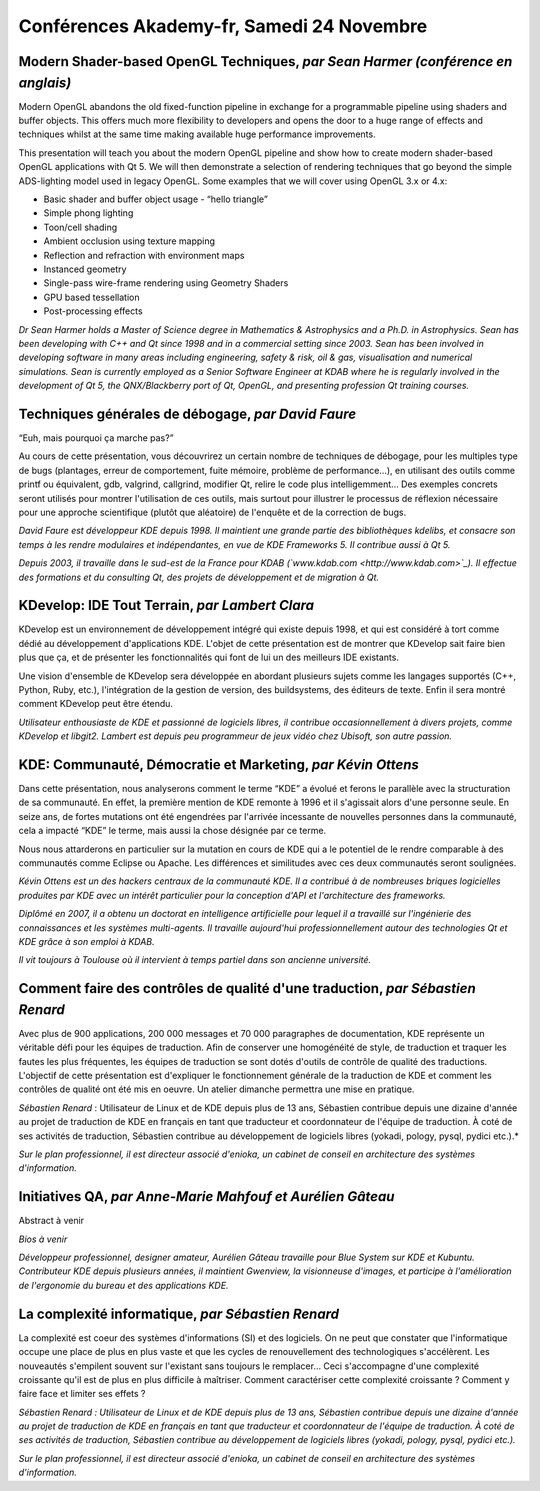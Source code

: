 ===========================================
Conférences Akademy-fr, Samedi 24 Novembre
===========================================

Modern Shader-based OpenGL Techniques, *par Sean Harmer (conférence en anglais)*
--------------------------------------------------------------------------------

Modern OpenGL abandons the old fixed-function pipeline in exchange for a
programmable pipeline using shaders and buffer objects. This offers much
more flexibility to developers and opens the door to a huge range of
effects and techniques whilst at the same time making available huge
performance improvements.

This presentation will teach you about the modern OpenGL pipeline and
show how to create modern shader-based OpenGL applications with Qt 5. We
will then demonstrate a selection of rendering techniques that go beyond
the simple ADS-lighting model used in legacy OpenGL. Some examples that
we will cover using OpenGL 3.x or 4.x:

-  Basic shader and buffer object usage - “hello triangle”
-  Simple phong lighting
-  Toon/cell shading
-  Ambient occlusion using texture mapping
-  Reflection and refraction with environment maps
-  Instanced geometry
-  Single-pass wire-frame rendering using Geometry Shaders
-  GPU based tessellation
-  Post-processing effects

*Dr Sean Harmer holds a Master of Science degree in Mathematics &
Astrophysics and a Ph.D. in Astrophysics. Sean has been developing with
C++ and Qt since 1998 and in a commercial setting since 2003. Sean has
been involved in developing software in many areas including
engineering, safety & risk, oil & gas, visualisation and numerical
simulations. Sean is currently employed as a Senior Software Engineer at
KDAB where he is regularly involved in the development of Qt 5, the
QNX/Blackberry port of Qt, OpenGL, and presenting profession Qt training
courses.*

Techniques générales de débogage, *par David Faure*
---------------------------------------------------

“Euh, mais pourquoi ça marche pas?”

Au cours de cette présentation, vous découvrirez un certain nombre de
techniques de débogage, pour les multiples type de bugs (plantages,
erreur de comportement, fuite mémoire, problème de performance…), en
utilisant des outils comme printf ou équivalent, gdb, valgrind,
callgrind, modifier Qt, relire le code plus intelligemment… Des exemples
concrets seront utilisés pour montrer l'utilisation de ces outils, mais
surtout pour illustrer le processus de réflexion nécessaire pour une
approche scientifique (plutôt que aléatoire) de l'enquête et de la
correction de bugs.

*David Faure est développeur KDE depuis 1998. Il maintient une grande
partie des bibliothèques kdelibs, et consacre son temps à les rendre
modulaires et indépendantes, en vue de KDE Frameworks 5. Il contribue
aussi à Qt 5.*

*Depuis 2003, il travaille dans le sud-est de la France pour KDAB
(`www.kdab.com <http://www.kdab.com>`_). Il effectue des formations et
du consulting Qt, des projets de développement et de migration à Qt.*

KDevelop: IDE Tout Terrain, *par Lambert Clara*
------------------------------------------------

KDevelop est un environnement de développement intégré qui existe depuis
1998, et qui est considéré à tort comme dédié au développement
d'applications KDE. L'objet de cette présentation est de montrer que
KDevelop sait faire bien plus que ça, et de présenter les
fonctionnalités qui font de lui un des meilleurs IDE existants.

Une vision d'ensemble de KDevelop sera développée en abordant plusieurs
sujets comme les langages supportés (C++, Python, Ruby, etc.),
l'intégration de la gestion de version, des buildsystems, des éditeurs
de texte. Enfin il sera montré comment KDevelop peut être étendu.

*Utilisateur enthousiaste de KDE et passionné de logiciels libres, il
contribue occasionnellement à divers projets, comme KDevelop et libgit2.
Lambert est depuis peu programmeur de jeux vidéo chez Ubisoft, son autre
passion.*

KDE: Communauté, Démocratie et Marketing, *par Kévin Ottens*
------------------------------------------------------------

Dans cette présentation, nous analyserons comment le terme “KDE” a
évolué et ferons le parallèle avec la structuration de sa communauté. En
effet, la première mention de KDE remonte à 1996 et il s'agissait alors
d'une personne seule. En seize ans, de fortes mutations ont été
engendrées par l'arrivée incessante de nouvelles personnes dans la
communauté, cela a impacté “KDE” le terme, mais aussi la chose désignée
par ce terme.

Nous nous attarderons en particulier sur la mutation en cours de KDE qui
a le potentiel de le rendre comparable à des communautés comme Eclipse
ou Apache. Les différences et similitudes avec ces deux communautés
seront soulignées.

*Kévin Ottens est un des hackers centraux de la communauté KDE. Il a
contribué à de nombreuses briques logicielles produites par KDE avec un
intérêt particulier pour la conception d'API et l'architecture des
frameworks.*

*Diplômé en 2007, il a obtenu un doctorat en intelligence artificielle
pour lequel il a travaillé sur l'ingénierie des connaissances et les
systèmes multi-agents. Il travaille aujourd'hui professionnellement
autour des technologies Qt et KDE grâce à son emploi à KDAB.*

*Il vit toujours à Toulouse où il intervient à temps partiel dans son
ancienne université.*

Comment faire des contrôles de qualité d'une traduction, *par Sébastien Renard*
-------------------------------------------------------------------------------

Avec plus de 900 applications, 200 000 messages et 70 000 paragraphes de
documentation, KDE représente un véritable défi pour les équipes de
traduction. Afin de conserver une homogénéité de style, de traduction et
traquer les fautes les plus fréquentes, les équipes de traduction se
sont dotés d'outils de contrôle de qualité des traductions. L'objectif
de cette présentation est d'expliquer le fonctionnement générale de la
traduction de KDE et comment les contrôles de qualité ont été mis en
oeuvre. Un atelier dimanche permettra une mise en pratique.

*Sébastien Renard* : Utilisateur de Linux et de KDE depuis plus de 13
ans, Sébastien contribue depuis une dizaine d'année au projet de
traduction de KDE en français en tant que traducteur et coordonnateur de
l'équipe de traduction. À coté de ses activités de traduction, Sébastien
contribue au développement de logiciels libres (yokadi, pology, pysql,
pydici etc.).*

*Sur le plan professionnel, il est directeur associé d'enioka, un
cabinet de conseil en architecture des systèmes d'information.*

Initiatives QA, *par Anne-Marie Mahfouf et Aurélien Gâteau*
------------------------------------------------------------

Abstract à venir

*Bios à venir*

*Développeur professionnel, designer amateur, Aurélien Gâteau travaille
pour Blue System sur KDE et Kubuntu. Contributeur KDE depuis plusieurs
années, il maintient Gwenview, la visionneuse d'images, et participe à
l'amélioration de l'ergonomie du bureau et des applications KDE.*

La complexité informatique, *par Sébastien Renard*
--------------------------------------------------

La complexité est coeur des systèmes d'informations (SI) et des
logiciels. On ne peut que constater que l'informatique occupe une place
de plus en plus vaste et que les cycles de renouvellement des
technologiques s'accélèrent. Les nouveautés s'empilent souvent sur
l'existant sans toujours le remplacer… Ceci s'accompagne d'une
complexité croissante qu'il est de plus en plus difficile à maîtriser.
Comment caractériser cette complexité croissante ? Comment y faire face
et limiter ses effets ?

*Sébastien Renard : Utilisateur de Linux et de KDE depuis plus de 13
ans, Sébastien contribue depuis une dizaine d'année au projet de
traduction de KDE en français en tant que traducteur et coordonnateur de
l'équipe de traduction. À coté de ses activités de traduction, Sébastien
contribue au développement de logiciels libres (yokadi, pology, pysql,
pydici etc.).*

*Sur le plan professionnel, il est directeur associé d'enioka, un
cabinet de conseil en architecture des systèmes d'information.*
